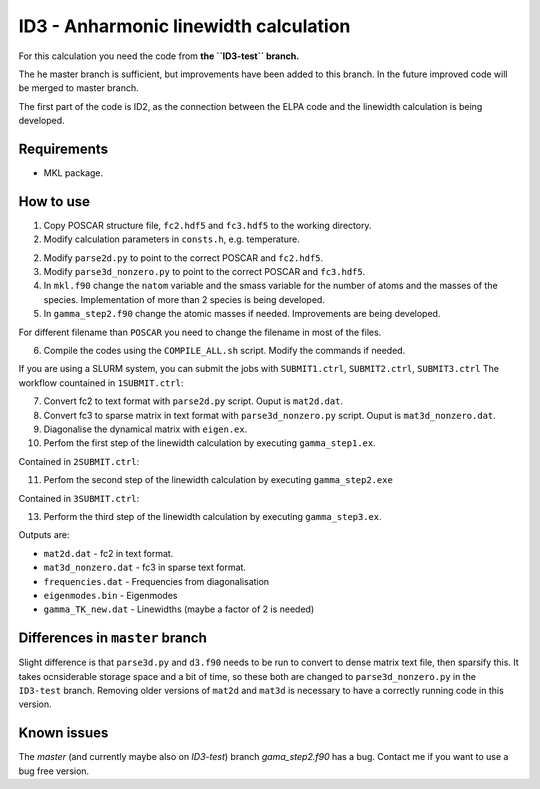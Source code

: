 ID3 - Anharmonic linewidth calculation
=======================================

For this calculation you need the code from **the ``ID3-test`` branch.** 

The he master branch is sufficient, but improvements have been added to this branch. In the future improved code will be merged to master branch.

The first part of the code is ID2, as the connection between the ELPA code and the linewidth calculation is being developed.

Requirements
-------------

* MKL package.

How to use
-----------

1. Copy POSCAR structure file, ``fc2.hdf5`` and ``fc3.hdf5`` to the working directory.
2. Modify calculation parameters in ``consts.h``, e.g. temperature.

2. Modify ``parse2d.py`` to point to the correct POSCAR and ``fc2.hdf5``.
3. Modify ``parse3d_nonzero.py`` to point to the correct POSCAR and ``fc3.hdf5``. 
4. In ``mkl.f90`` change the ``natom`` variable and the smass variable for the number of atoms and the masses of the species. Implementation of more than 2 species is being developed.
5. In ``gamma_step2.f90`` change the atomic masses if needed. Improvements are being developed.

For different filename than ``POSCAR`` you need to change the filename in most of the files.

6. Compile the codes using the ``COMPILE_ALL.sh`` script. Modify the commands if needed.

If you are using a SLURM system, you can submit the jobs with ``SUBMIT1.ctrl``, ``SUBMIT2.ctrl``, ``SUBMIT3.ctrl``
The workflow countained in ``1SUBMIT.ctrl``:

7. Convert fc2 to text format with ``parse2d.py`` script. Ouput is ``mat2d.dat``.
8. Convert fc3 to sparse matrix in text format with ``parse3d_nonzero.py`` script. Ouput is ``mat3d_nonzero.dat``.
9. Diagonalise the dynamical matrix with ``eigen.ex``.
10. Perfom the first step of the linewidth calculation by executing ``gamma_step1.ex``.

Contained in ``2SUBMIT.ctrl``:

11. Perfom the second step of the linewidth calculation by executing ``gamma_step2.exe``

Contained in ``3SUBMIT.ctrl``:

13. Perform the third step of the linewidth calculation by executing ``gamma_step3.ex``.

Outputs are:

* ``mat2d.dat`` - fc2 in text format.
* ``mat3d_nonzero.dat`` - fc3 in sparse text format.
* ``frequencies.dat`` - Frequencies from diagonalisation
* ``eigenmodes.bin`` - Eigenmodes
* ``gamma_TK_new.dat`` - Linewidths (maybe a factor of 2 is needed)

Differences in ``master`` branch
---------------------------------------

Slight difference is that ``parse3d.py`` and ``d3.f90`` needs to be run to convert to dense matrix text file, then sparsify this. It takes ocnsiderable storage space and a bit of time, so these both are changed to ``parse3d_nonzero.py`` in the ``ID3-test`` branch. Removing older versions of ``mat2d`` and ``mat3d`` is necessary to have a correctly running code in this version. 

Known issues
------------
The `master` (and currently maybe also on `ID3-test`) branch `gama_step2.f90` has a bug. Contact me if you want to use a bug free version.
